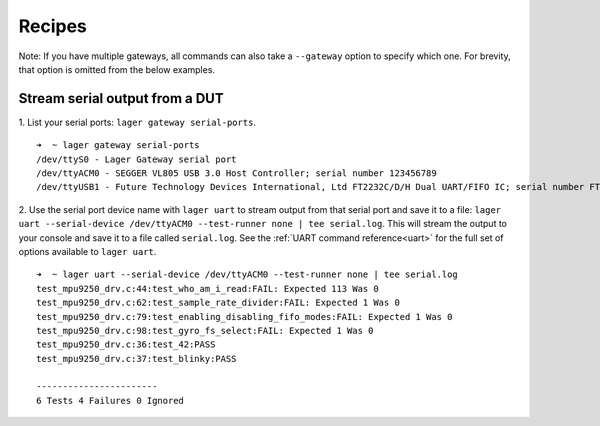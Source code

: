 .. _recipes:
.. highlight:: console

Recipes
=======

Note: If you have multiple gateways, all commands can also take a ``--gateway`` option to specify which one. For brevity, that option is omitted from the below examples.

Stream serial output from a DUT
-------------------------------

1. List your serial ports: ``lager gateway serial-ports``.
::

    ➜  ~ lager gateway serial-ports
    /dev/ttyS0 - Lager Gateway serial port
    /dev/ttyACM0 - SEGGER VL805 USB 3.0 Host Controller; serial number 123456789
    /dev/ttyUSB1 - Future Technology Devices International, Ltd FT2232C/D/H Dual UART/FIFO IC; serial number FT1ABCDE

2. Use the serial port device name with ``lager uart`` to stream output from that serial port and save it to a file: ``lager uart --serial-device /dev/ttyACM0 --test-runner none | tee serial.log``. This will stream the output to your console and save it to a file called ``serial.log``. See the :ref:`UART command reference<uart>` for the full set of options available to ``lager uart``.
::

    ➜  ~ lager uart --serial-device /dev/ttyACM0 --test-runner none | tee serial.log
    test_mpu9250_drv.c:44:test_who_am_i_read:FAIL: Expected 113 Was 0
    test_mpu9250_drv.c:62:test_sample_rate_divider:FAIL: Expected 1 Was 0
    test_mpu9250_drv.c:79:test_enabling_disabling_fifo_modes:FAIL: Expected 1 Was 0
    test_mpu9250_drv.c:98:test_gyro_fs_select:FAIL: Expected 1 Was 0
    test_mpu9250_drv.c:36:test_42:PASS
    test_mpu9250_drv.c:37:test_blinky:PASS

    -----------------------
    6 Tests 4 Failures 0 Ignored
